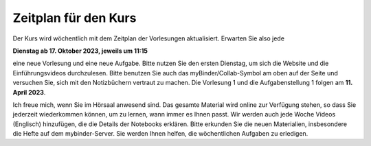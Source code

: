 .. Lecture 1 documentation master file, created by
   sphinx-quickstart on Tue Mar 31 09:23:39 2020.
   You can adapt this file completely to your liking, but it should at least
   contain the root `toctree` directive.

Zeitplan für den Kurs
=====================

Der Kurs wird wöchentlich mit dem Zeitplan der Vorlesungen aktualisiert. Erwarten Sie also jede 

**Dienstag ab 17. Oktober 2023, jeweils um 11:15** 

eine neue Vorlesung und eine neue Aufgabe. Bitte nutzen Sie den ersten Dienstag, um sich die Website und die Einführungsvideos durchzulesen. Bitte benutzen Sie auch das myBinder/Collab-Symbol am 
oben auf der Seite und versuchen Sie, sich mit den Notizbüchern vertraut zu machen. Die Vorlesung 1 und die Aufgabenstellung 1 folgen am **11. April 2023**.

Ich freue mich, wenn Sie im Hörsaal anwesend sind. Das gesamte Material wird online zur Verfügung stehen, so dass Sie jederzeit wiederkommen können, um zu lernen, wann immer es Ihnen passt.
Wir werden auch jede Woche Videos (Englisch) hinzufügen, die die Details der Notebooks erklären. Bitte erkunden Sie die neuen Materialien, insbesondere die Hefte auf dem mybinder-Server. Sie werden Ihnen helfen, die wöchentlichen Aufgaben zu erledigen.